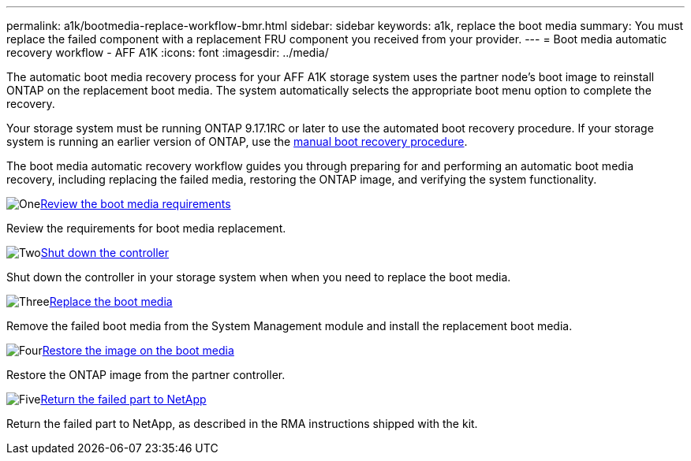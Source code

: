 ---
permalink: a1k/bootmedia-replace-workflow-bmr.html
sidebar: sidebar
keywords: a1k, replace the boot media
summary: You must replace the failed component with a replacement FRU component you received from your provider.
---
= Boot media automatic recovery workflow - AFF A1K
:icons: font
:imagesdir: ../media/

[.lead]
The automatic boot media recovery process for your AFF A1K storage system uses the partner node's boot image to reinstall ONTAP on the replacement boot media. The system automatically selects the appropriate boot menu option to complete the recovery.

Your storage system must be running ONTAP 9.17.1RC or later to use the automated boot recovery procedure. If your storage system is running an earlier version of ONTAP, use the link:bootmedia-replace-workflow.html[manual boot recovery procedure].

The boot media automatic recovery workflow guides you through preparing for and performing an automatic boot media recovery, including replacing the failed media, restoring the ONTAP image, and verifying the system functionality.

.image:https://raw.githubusercontent.com/NetAppDocs/common/main/media/number-1.png[One]link:bootmedia-replace-requirements-bmr.html[Review the boot media requirements]
[role="quick-margin-para"]
Review the requirements for boot media replacement.

.image:https://raw.githubusercontent.com/NetAppDocs/common/main/media/number-2.png[Two]link:bootmedia-shutdown-bmr.html[Shut down the controller]
[role="quick-margin-para"]
Shut down the controller in your storage system when when you need to replace the boot media.

.image:https://raw.githubusercontent.com/NetAppDocs/common/main/media/number-3.png[Three]link:bootmedia-replace-bmr.html[Replace the boot media]
[role="quick-margin-para"]
Remove the failed boot media from the System Management module and install the replacement boot media.

.image:https://raw.githubusercontent.com/NetAppDocs/common/main/media/number-4.png[Four]link:bootmedia-recovery-image-boot-bmr.html[Restore the image on the boot media]
[role="quick-margin-para"]
Restore the ONTAP image from the partner controller.

.image:https://raw.githubusercontent.com/NetAppDocs/common/main/media/number-5.png[Five]link:bootmedia-complete-rma-bmr.html[Return the failed part to NetApp]
[role="quick-margin-para"]
Return the failed part to NetApp, as described in the RMA instructions shipped with the kit.

